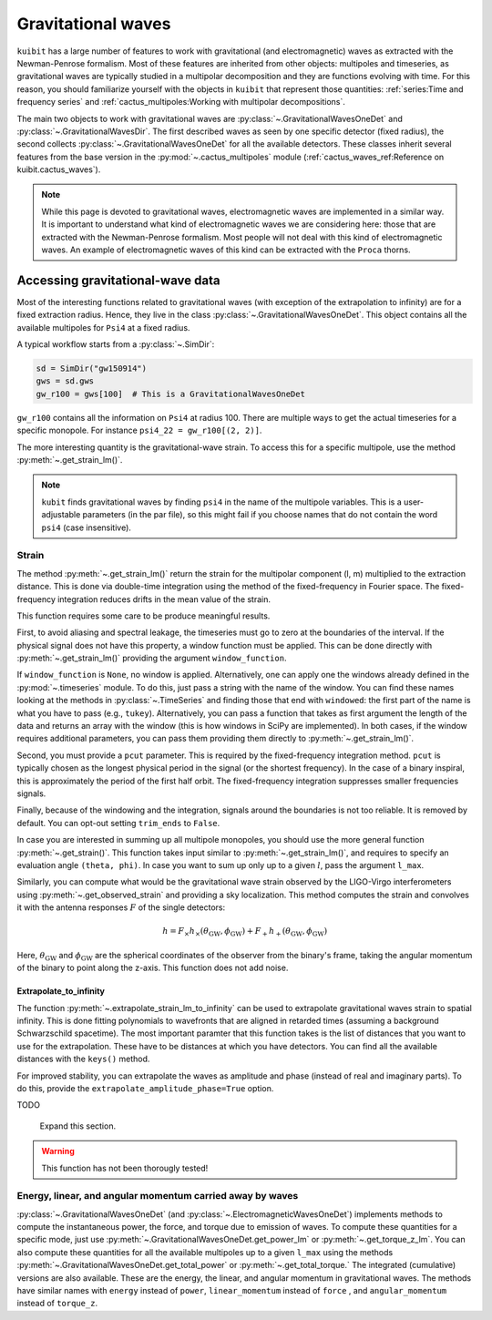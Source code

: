 Gravitational waves
==============================

``kuibit`` has a large number of features to work with gravitational (and
electromagnetic) waves as extracted with the Newman-Penrose formalism. Most of
these features are inherited from other objects: multipoles and timeseries, as
gravitational waves are typically studied in a multipolar decomposition and they
are functions evolving with time. For this reason, you should familiarize
yourself with the objects in ``kuibit`` that represent those quantities:
:ref:`series:Time and frequency series` and
:ref:`cactus_multipoles:Working with multipolar decompositions`.

The main two objects to work with gravitational waves are
:py:class:`~.GravitationalWavesOneDet` and :py:class:`~.GravitationalWavesDir`.
The first described waves as seen by one specific detector (fixed radius), the
second collects :py:class:`~.GravitationalWavesOneDet` for all the available
detectors. These classes inherit several features from the base version in the
:py:mod:`~.cactus_multipoles` module (:ref:`cactus_waves_ref:Reference on kuibit.cactus_waves`).

.. note::

   While this page is devoted to gravitational waves, electromagnetic waves are
   implemented in a similar way. It is important to understand what kind of
   electromagnetic waves we are considering here: those that are extracted with
   the Newman-Penrose formalism. Most people will not deal with this kind of
   electromagnetic waves. An example of electromagnetic waves of this kind can
   be extracted with the ``Proca`` thorns.

Accessing gravitational-wave data
---------------------------------

Most of the interesting functions related to gravitational waves (with exception
of the extrapolation to infinity) are for a fixed extraction radius. Hence, they
live in the class :py:class:`~.GravitationalWavesOneDet`. This object contains
all the available multipoles for ``Psi4`` at a fixed radius.

A typical workflow starts from a :py:class:`~.SimDir`:

.. code-block:: python

    sd = SimDir("gw150914")
    gws = sd.gws
    gw_r100 = gws[100]  # This is a GravitationalWavesOneDet

``gw_r100`` contains all the information on ``Psi4`` at radius 100. There are
multiple ways to get the actual timeseries for a specific monopole. For instance
``psi4_22 = gw_r100[(2, 2)]``.

The more interesting quantity is the gravitational-wave strain. To access this
for a specific multipole, use the method :py:meth:`~.get_strain_lm()`.

.. note::

   ``kubit`` finds gravitational waves by finding ``psi4`` in the name of the
   multipole variables. This is a user-adjustable parameters (in the par file),
   so this might fail if you choose names that do not contain the word ``psi4``
   (case insensitive).

Strain
______

The method :py:meth:`~.get_strain_lm()` return the strain for the multipolar
component (l, m) multiplied to the extraction distance. This is done via
double-time integration using the method of the fixed-frequency in Fourier
space. The fixed-frequency integration reduces drifts in the mean value of the
strain.

This function requires some care to be produce meaningful results.

First, to avoid aliasing and spectral leakage, the timeseries must go to zero at
the boundaries of the interval. If the physical signal does not have this
property, a window function must be applied. This can be done directly with
:py:meth:`~.get_strain_lm()` providing the argument ``window_function``.

If ``window_function`` is ``None``, no window is applied. Alternatively, one can
apply one the windows already defined in the :py:mod:`~.timeseries` module. To
do this, just pass a string with the name of the window. You can find these
names looking at the methods in :py:class:`~.TimeSeries` and finding those that
end with ``windowed``: the first part of the name is what you have to pass
(e.g., ``tukey``). Alternatively, you can pass a function that takes as first
argument the length of the data and returns an array with the window (this is
how windows in SciPy are implemented). In both cases, if the window requires
additional parameters, you can pass them providing them directly to
:py:meth:`~.get_strain_lm()`.

Second, you must provide a ``pcut`` parameter. This is required by the
fixed-frequency integration method. ``pcut`` is typically chosen as the longest
physical period in the signal (or the shortest frequency). In the case of a
binary inspiral, this is approximately the period of the first half orbit. The
fixed-frequency integration suppresses smaller frequencies signals.

Finally, because of the windowing and the integration, signals around the
boundaries is not too reliable. It is removed by default. You can opt-out
setting ``trim_ends`` to ``False``.


In case you are interested in summing up all multipole monopoles, you should use
the more general function :py:meth:`~.get_strain()`. This function takes input
similar to :py:meth:`~.get_strain_lm()`, and requires to specify an evaluation
angle ``(theta, phi)``. In case you want to sum up only up to a given :math:`l`,
pass the argument ``l_max``.

Similarly, you can compute what would be the gravitational wave strain observed
by the LIGO-Virgo interferometers using :py:meth:`~.get_observed_strain` and
providing a sky localization. This method computes the strain and convolves it
with the antenna responses :math:`F` of the single detectors:

.. math::

   h = F_\times h_\times(\theta_{\mathrm{GW}}, \phi_{\mathrm{GW}}) + F_+ h_+(\theta_{\mathrm{GW}}, \phi_{\mathrm{GW}})

Here, :math:`\theta_{\mathrm{GW}}` and :math:`\phi_{\mathrm{GW}}` are the
spherical coordinates of the observer from the binary's frame, taking the
angular momentum of the binary to point along the z-axis. This function does not
add noise.

Extrapolate_to_infinity
^^^^^^^^^^^^^^^^^^^^^^^

The function :py:meth:`~.extrapolate_strain_lm_to_infinity` can be used to
extrapolate gravitational waves strain to spatial infinity. This is done fitting
polynomials to wavefronts that are aligned in retarded times (assuming a
background Schwarzschild spacetime). The most important paramter that this
function takes is the list of distances that you want to use for the
extrapolation. These have to be distances at which you have detectors. You can
find all the available distances with the ``keys()`` method.

For improved stability, you can extrapolate the waves as amplitude and phase
(instead of real and imaginary parts). To do this, provide the
``extrapolate_amplitude_phase=True`` option.

TODO

   Expand this section.

.. warning::

   This function has not been thorougly tested!


Energy, linear, and angular momentum carried away by waves
_____________________________________________________________________________

:py:class:`~.GravitationalWavesOneDet` (and
:py:class:`~.ElectromagneticWavesOneDet`) implements methods to compute the
instantaneous power, the force, and torque due to emission of waves. To compute
these quantities for a specific mode, just use
:py:meth:`~.GravitationalWavesOneDet.get_power_lm` or
:py:meth:`~.get_torque_z_lm`. You can also compute these quantities for all the
available multipoles up to a given ``l_max`` using the methods
:py:meth:`~.GravitationalWavesOneDet.get_total_power` or
:py:meth:`~.get_total_torque.` The integrated (cumulative) versions are also
available. These are the energy, the linear, and angular momentum in
gravitational waves. The methods have similar names with ``energy`` instead of
``power``, ``linear_momentum`` instead of ``force`` , and ``angular_momentum``
instead of ``torque_z``.

..
   .. note::

      Every time a function returns a tuple with the two gravitational-wave
      polarizations, the order is always alphabetical: the first element is the
      cross polarization, the second is the plus. However, in most cases, the
      preferred output is a complex number (or array of numbers).
